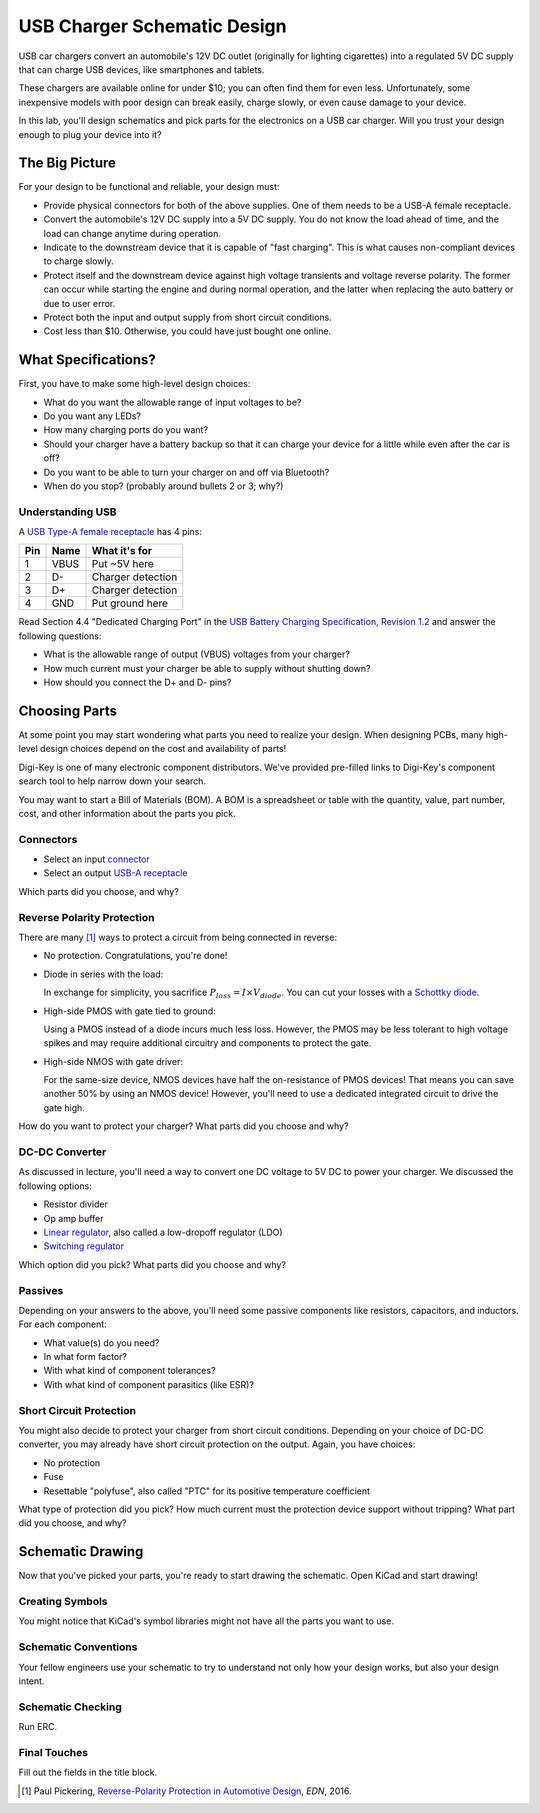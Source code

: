 ============================
USB Charger Schematic Design
============================

USB car chargers convert an automobile's 12V DC outlet (originally for
lighting cigarettes) into a regulated 5V DC supply that can charge USB
devices, like smartphones and tablets.

These chargers are available online for under $10; you can often find them for
even less. Unfortunately, some inexpensive models with poor design can break
easily, charge slowly, or even cause damage to your device.

In this lab, you'll design schematics and pick parts for the electronics on a
USB car charger. Will you trust your design enough to plug your device into
it?


The Big Picture
===============
For your design to be functional and reliable, your design must:

- Provide physical connectors for both of the above supplies. One of them
  needs to be a USB-A female receptacle.

- Convert the automobile's 12V DC supply into a 5V DC supply. You do not know
  the load ahead of time, and the load can change anytime during operation.

- Indicate to the downstream device that it is capable of "fast charging".
  This is what causes non-compliant devices to charge slowly.

- Protect itself and the downstream device against high voltage transients and
  voltage reverse polarity. The former can occur while starting the engine and
  during normal operation, and the latter when replacing the auto battery or
  due to user error.

- Protect both the input and output supply from short circuit conditions.

- Cost less than $10. Otherwise, you could have just bought one online.


What Specifications?
====================
First, you have to make some high-level design choices:

- What do you want the allowable range of input voltages to be?

- Do you want any LEDs?

- How many charging ports do you want?

- Should your charger have a battery backup so that it can charge your device
  for a little while even after the car is off?

- Do you want to be able to turn your charger on and off via Bluetooth?

- When do you stop? (probably around bullets 2 or 3; why?)

Understanding USB
-----------------
A `USB Type-A female receptacle <https://en.wikipedia.org/wiki/USB_(Physical)#Pinouts>`_ has 4 pins:

===  ====  =============
Pin  Name  What it's for
===  ====  =============
1    VBUS  Put ~5V here
2    D-    Charger detection
3    D+    Charger detection
4    GND   Put ground here
===  ====  =============

Read Section 4.4 "Dedicated Charging Port" in the `USB Battery Charging
Specification, Revision 1.2
<http://composter.com.ua/documents/BC1.2_FINAL.pdf>`_ and answer the following
questions:

- What is the allowable range of output (VBUS) voltages from your charger?

- How much current must your charger be able to supply without shutting down?

- How should you connect the D+ and D- pins?


Choosing Parts
==============
At some point you may start wondering what parts you need to realize your
design. When designing PCBs, many high-level design choices depend on the cost
and availability of parts!

Digi-Key is one of many electronic component distributors. We've provided
pre-filled links to Digi-Key's component search tool to help narrow down your
search.

You may want to start a Bill of Materials (BOM). A BOM is a spreadsheet or
table with the quantity, value, part number, cost, and other information about
the parts you pick.

Connectors
----------
- Select an input `connector <https://www.digikey.com/short/j2mhb5>`_

- Select an output `USB-A receptacle <https://www.digikey.com/short/j2mh9f>`_

Which parts did you choose, and why?


Reverse Polarity Protection
---------------------------
There are many [#rpp]_ ways to protect a circuit from being connected in
reverse:

- No protection. Congratulations, you're done!

- Diode in series with the load:

  .. image:: https://www.electronicdesign.com/sites/electronicdesign.com/files/uploads/2015/02/0216_TI_RevPolarity_F2.gif

  In exchange for simplicity, you sacrifice :math:`P_{loss} = I \times
  V_{diode}`. You can cut your losses with a `Schottky diode
  <https://en.wikipedia.org/wiki/Schottky_diode>`_.

- High-side PMOS with gate tied to ground:

  .. image:: https://www.electronicdesign.com/sites/electronicdesign.com/files/uploads/2015/02/0216_TI_RevPolarity_F3_0.gif

  Using a PMOS instead of a diode incurs much less loss. However, the PMOS may
  be less tolerant to high voltage spikes and may require additional circuitry
  and components to protect the gate.

- High-side NMOS with gate driver:

  .. image:: https://www.electronicdesign.com/sites/electronicdesign.com/files/uploads/2015/02/0216_TI_RevPolarity_F5.gif

  For the same-size device, NMOS devices have half the on-resistance of PMOS
  devices! That means you can save another 50% by using an NMOS device!
  However, you'll need to use a dedicated integrated circuit to drive the gate
  high.

How do you want to protect your charger? What parts did you choose and why?


DC-DC Converter
---------------
As discussed in lecture, you'll need a way to convert one DC voltage to 5V DC
to power your charger. We discussed the following options:

- Resistor divider
- Op amp buffer
- `Linear regulator <https://www.digikey.com/short/j2m978>`_, also called a low-dropoff regulator (LDO)
- `Switching regulator <https://www.digikey.com/short/j2m972>`_

Which option did you pick? What parts did you choose and why?

Passives
--------
Depending on your answers to the above, you'll need some passive components
like resistors, capacitors, and inductors. For each component:

- What value(s) do you need?
- In what form factor?
- With what kind of component tolerances?
- With what kind of component parasitics (like ESR)?

Short Circuit Protection
------------------------
You might also decide to protect your charger from short circuit conditions.
Depending on your choice of DC-DC converter, you may already have short
circuit protection on the output. Again, you have choices:

- No protection

- Fuse

- Resettable "polyfuse", also called "PTC" for its positive temperature
  coefficient

What type of protection did you pick? How much current must the protection
device support without tripping? What part did you choose, and why?


Schematic Drawing
=================
Now that you've picked your parts, you're ready to start drawing the
schematic. Open KiCad and start drawing!

Creating Symbols
----------------
You might notice that KiCad's symbol libraries might not have all the parts
you want to use.

Schematic Conventions
---------------------
Your fellow engineers use your schematic to try to understand not only how
your design works, but also your design intent.

Schematic Checking
------------------
Run ERC.

Final Touches
-------------
Fill out the fields in the title block.

.. [#rpp] Paul Pickering, `Reverse-Polarity Protection in Automotive Design <https://www.electronicdesign.com/power/reverse-polarity-protection-automotive-design>`_, *EDN*, 2016.
